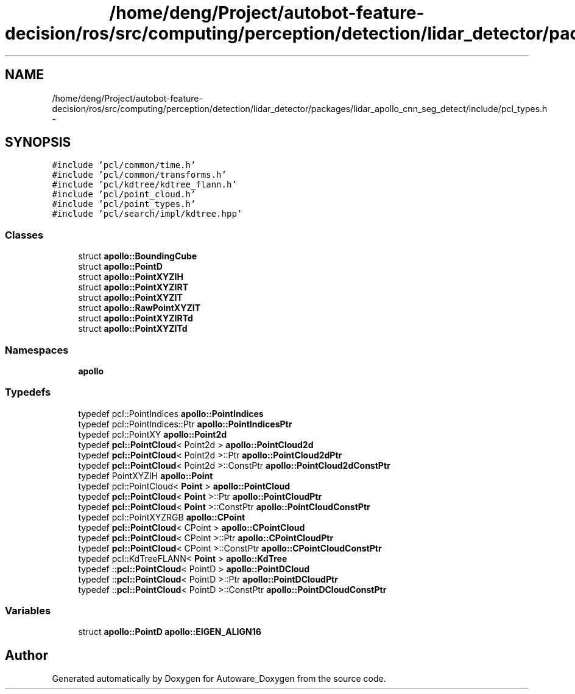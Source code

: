 .TH "/home/deng/Project/autobot-feature-decision/ros/src/computing/perception/detection/lidar_detector/packages/lidar_apollo_cnn_seg_detect/include/pcl_types.h" 3 "Fri May 22 2020" "Autoware_Doxygen" \" -*- nroff -*-
.ad l
.nh
.SH NAME
/home/deng/Project/autobot-feature-decision/ros/src/computing/perception/detection/lidar_detector/packages/lidar_apollo_cnn_seg_detect/include/pcl_types.h \- 
.SH SYNOPSIS
.br
.PP
\fC#include 'pcl/common/time\&.h'\fP
.br
\fC#include 'pcl/common/transforms\&.h'\fP
.br
\fC#include 'pcl/kdtree/kdtree_flann\&.h'\fP
.br
\fC#include 'pcl/point_cloud\&.h'\fP
.br
\fC#include 'pcl/point_types\&.h'\fP
.br
\fC#include 'pcl/search/impl/kdtree\&.hpp'\fP
.br

.SS "Classes"

.in +1c
.ti -1c
.RI "struct \fBapollo::BoundingCube\fP"
.br
.ti -1c
.RI "struct \fBapollo::PointD\fP"
.br
.ti -1c
.RI "struct \fBapollo::PointXYZIH\fP"
.br
.ti -1c
.RI "struct \fBapollo::PointXYZIRT\fP"
.br
.ti -1c
.RI "struct \fBapollo::PointXYZIT\fP"
.br
.ti -1c
.RI "struct \fBapollo::RawPointXYZIT\fP"
.br
.ti -1c
.RI "struct \fBapollo::PointXYZIRTd\fP"
.br
.ti -1c
.RI "struct \fBapollo::PointXYZITd\fP"
.br
.in -1c
.SS "Namespaces"

.in +1c
.ti -1c
.RI " \fBapollo\fP"
.br
.in -1c
.SS "Typedefs"

.in +1c
.ti -1c
.RI "typedef pcl::PointIndices \fBapollo::PointIndices\fP"
.br
.ti -1c
.RI "typedef pcl::PointIndices::Ptr \fBapollo::PointIndicesPtr\fP"
.br
.ti -1c
.RI "typedef pcl::PointXY \fBapollo::Point2d\fP"
.br
.ti -1c
.RI "typedef \fBpcl::PointCloud\fP< Point2d > \fBapollo::PointCloud2d\fP"
.br
.ti -1c
.RI "typedef \fBpcl::PointCloud\fP< Point2d >::Ptr \fBapollo::PointCloud2dPtr\fP"
.br
.ti -1c
.RI "typedef \fBpcl::PointCloud\fP< Point2d >::ConstPtr \fBapollo::PointCloud2dConstPtr\fP"
.br
.ti -1c
.RI "typedef PointXYZIH \fBapollo::Point\fP"
.br
.ti -1c
.RI "typedef pcl::PointCloud< \fBPoint\fP > \fBapollo::PointCloud\fP"
.br
.ti -1c
.RI "typedef \fBpcl::PointCloud\fP< \fBPoint\fP >::Ptr \fBapollo::PointCloudPtr\fP"
.br
.ti -1c
.RI "typedef \fBpcl::PointCloud\fP< \fBPoint\fP >::ConstPtr \fBapollo::PointCloudConstPtr\fP"
.br
.ti -1c
.RI "typedef pcl::PointXYZRGB \fBapollo::CPoint\fP"
.br
.ti -1c
.RI "typedef \fBpcl::PointCloud\fP< CPoint > \fBapollo::CPointCloud\fP"
.br
.ti -1c
.RI "typedef \fBpcl::PointCloud\fP< CPoint >::Ptr \fBapollo::CPointCloudPtr\fP"
.br
.ti -1c
.RI "typedef \fBpcl::PointCloud\fP< CPoint >::ConstPtr \fBapollo::CPointCloudConstPtr\fP"
.br
.ti -1c
.RI "typedef pcl::KdTreeFLANN< \fBPoint\fP > \fBapollo::KdTree\fP"
.br
.ti -1c
.RI "typedef ::\fBpcl::PointCloud\fP< PointD > \fBapollo::PointDCloud\fP"
.br
.ti -1c
.RI "typedef ::\fBpcl::PointCloud\fP< PointD >::Ptr \fBapollo::PointDCloudPtr\fP"
.br
.ti -1c
.RI "typedef ::\fBpcl::PointCloud\fP< PointD >::ConstPtr \fBapollo::PointDCloudConstPtr\fP"
.br
.in -1c
.SS "Variables"

.in +1c
.ti -1c
.RI "struct \fBapollo::PointD\fP \fBapollo::EIGEN_ALIGN16\fP"
.br
.in -1c
.SH "Author"
.PP 
Generated automatically by Doxygen for Autoware_Doxygen from the source code\&.
